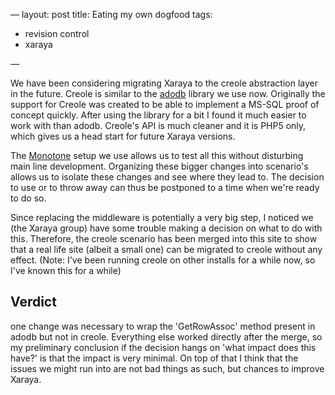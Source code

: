 ---
layout: post
title: Eating my own dogfood
tags:
- revision control
- xaraya
---

We have been considering migrating Xaraya to the creole abstraction
layer in the future. Creole is similar to the [[http://adodb.sourceforge.net][adodb]] library we use
now. Originally the support for Creole was created to be able to
implement a MS-SQL proof of concept quickly. After using the library
for a bit I found it much easier to work with than adodb. Creole's API
is much cleaner and it is PHP5 only, which gives us a head start for
future Xaraya versions.

The [[http://monotone.ca][Monotone]] setup we use allows us to test all this without
disturbing main line development. Organizing these bigger changes into
scenario's allows us to isolate these changes and see where they lead
to. The decision to use or to throw away can thus be postponed to a
time when we're ready to do so.

Since replacing the middleware is potentially a very big step, I
noticed we (the Xaraya group) have some trouble making a decision on
what to do with this. Therefore, the creole scenario has been merged
into this site to show that a real life site (albeit a small one) can
be migrated to creole without any effect. (Note: I've been running
creole on other installs for a while now, so I've known this for a
while)


** Verdict
one change was necessary to wrap the 'GetRowAssoc' method
present in adodb but not in creole. Everything else worked directly
after the merge, so my preliminary conclusion if the decision hangs on
'what impact does this have?' is that the impact is very minimal. On
top of that I think that the issues we might run into are not bad
things as such, but chances to improve Xaraya.
